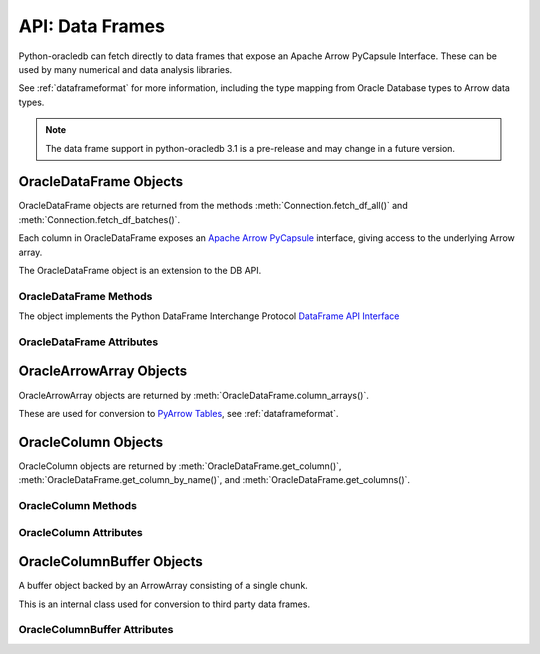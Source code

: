.. _oracledataframe:

****************
API: Data Frames
****************

Python-oracledb can fetch directly to data frames that expose an Apache Arrow
PyCapsule Interface. These can be used by many numerical and data analysis
libraries.

See :ref:`dataframeformat` for more information, including the type mapping
from Oracle Database types to Arrow data types.

.. note::

    The data frame support in python-oracledb 3.1 is a pre-release and may
    change in a future version.

.. _oracledataframeobj:

OracleDataFrame Objects
=======================

OracleDataFrame objects are returned from the methods
:meth:`Connection.fetch_df_all()` and :meth:`Connection.fetch_df_batches()`.

Each column in OracleDataFrame exposes an `Apache Arrow PyCapsule
<https://arrow.apache.org/docs/format/CDataInterface/PyCapsuleInterface.html>`__
interface, giving access to the underlying Arrow array.

The OracleDataFrame object is an extension to the DB API.

.. versionadded:: 3.0.0

.. _oracledataframemeth:

OracleDataFrame Methods
-----------------------

The object implements the Python DataFrame Interchange Protocol `DataFrame API
Interface <https://data-apis.org/dataframe-protocol/latest/API.html>`__

.. method:: OracleDataFrame.column_arrays()

    Returns a list of :ref:`OracleArrowArray <oraclearrowarrayobj>` objects,
    each containing a select list column.

    This is an extension to the DataFrame Interchange Protocol.

.. method:: OracleDataFrame.column_names()

    Returns a list of the column names in the data frame.

.. method:: OracleDataFrame.get_chunks(n_chunks)

    Returns itself, since python-oracledb only uses one chunk.

.. method:: OracleDataFrame.get_column(i)

    Returns an :ref:`OracleColumn <oraclearrowarrayobj>` object for the column
    at the given index ``i``.

.. method:: OracleDataFrame.get_column_by_name(name)

    Returns an :ref:`OracleColumn <oraclearrowarrayobj>` object for the column
    with the given name ``name``.

.. method:: OracleDataFrame.get_columns()

    Returns a list of :ref:`OracleColumn <oraclearrowarrayobj>` objects, one
    object for each column in the data frame.

.. method:: OracleDataFrame.num_chunks()

    Return the number of chunks the data frame consists of.

    This always returns 1.

.. method:: OracleDataFrame.num_columns()

   Returns the number of columns in the data frame.

.. method:: OracleDataFrame.num_rows()

   Returns the number of rows in the data frame.

.. _oracledataframeattr:

OracleDataFrame Attributes
--------------------------

.. attribute:: OracleDataFrame.metadata

    This read-only attribute returns the metadata for the data frame as a
    dictionary with keys ``num_columns``, ``num_rows``, and ``num_chunks``,
    showing the number of columns, rows, and chunks, respectively. The number
    of chunks is always 1 in python-oracledb.

.. _oraclearrowarrayobj:

OracleArrowArray Objects
========================

OracleArrowArray objects are returned by
:meth:`OracleDataFrame.column_arrays()`.

These are used for conversion to `PyArrow Tables
<https://arrow.apache.org/docs/python/generated/pyarrow.Table.html>`__, see
:ref:`dataframeformat`.

.. versionadded:: 3.0.0

.. _oraclecolumnobj:

OracleColumn Objects
====================

OracleColumn objects are returned by :meth:`OracleDataFrame.get_column()`,
:meth:`OracleDataFrame.get_column_by_name()`, and
:meth:`OracleDataFrame.get_columns()`.

.. versionadded:: 3.0.0

.. _oraclecolumnmeth:

OracleColumn Methods
--------------------

.. method:: OracleColumn.get_buffers()

    Returns a dictionary containing the underlying buffers.

    The returned dictionary contains the ``data``, ``validity``, and ``offset``
    keys.

    The ``data`` attribute is a two-element tuple whose first element is a
    buffer containing the data and whose second element is the data buffer's
    associated dtype.

    The ``validity`` attribute is a a two-element tuple whose first element
    is a buffer containing mask values indicating missing data and whose
    second element is the mask value buffer's associated dtype. The value of
    this attribute is *None* if the null representation is not a bit or byte
    mask.

    The ``offset`` attribute is a two-element tuple whose first element is a
    buffer containing the offset values for variable-size binary data (for
    example, variable-length strings) and whose second element is the offsets
    buffer's associated dtype. The value of this attribute is *None* if the
    data buffer does not have an associated offsets buffer.

.. method:: OracleColumn.get_chunks(n_chunks)

    Returns itself, since python-oracledb only uses one chunk.

.. method:: OracleColumn.num_chunks()

    Returns the number of chunks the column consists of.

    This always returns 1.

.. method:: OracleColumn.size()

    Returns the number of rows in the column.

.. _oraclecolumnattr:

OracleColumn Attributes
-----------------------

.. attribute:: OracleColumn.describe_null

    This read-only property returns the description of the null representation
    that the column uses.

.. attribute:: OracleColumn.dtype

    This read-only attribute returns the Dtype description as a tuple
    containing the values for the attributes ``kind``, ``bit-width``,
    ``format string``, and ``endianess``.

    The ``kind`` attribute specifies the type of the data.

    The ``bit-width`` attribute specifies the number of bits as an integer.

    The ``format string`` attribute specifies the data type description format
    string in Apache Arrow C Data Interface format.

    The ``endianess`` attribute specifies the byte order of the data type.
    Currently, only native endianess is supported.

.. attribute:: OracleColumn.metadata

    This read-only attribute returns the metadata for the column as a
    dictionary with string keys.

.. attribute:: OracleColumn.null_count

    This read-only attribute returns the number of null row values, if known.

.. attribute:: OracleColumn.offset

    This read-only attribute specifies the offset of the first row.

.. _oraclecolumnbufferobj:

OracleColumnBuffer Objects
==========================

A buffer object backed by an ArrowArray consisting of a single chunk.

This is an internal class used for conversion to third party data frames.

.. versionadded:: 3.0.0

.. _oraclecolumnbufferattr:

OracleColumnBuffer Attributes
-----------------------------

.. attribute:: OracleColumnBuffer.bufsize

    This read-only property returns the buffer size in bytes.

.. attribute:: OracleColumnBuffer.ptr

    This read-only attribute specifies the pointer to the start of the buffer
    as an integer.
